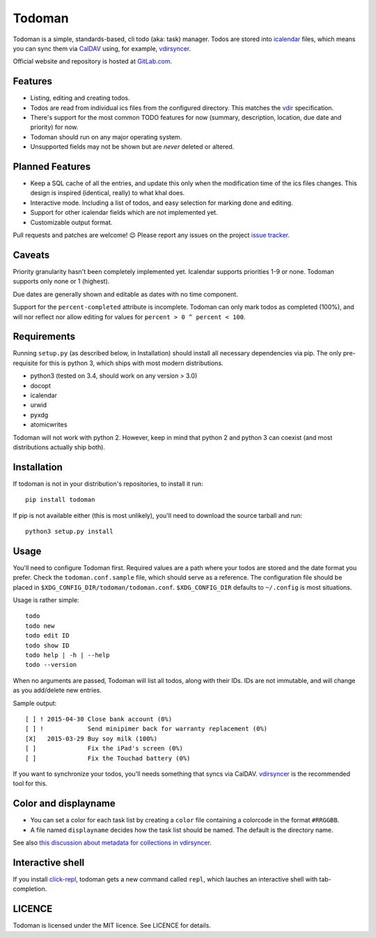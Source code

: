 Todoman
=======

Todoman is a simple, standards-based, cli todo (aka: task) manager. Todos
are stored into `icalendar <https://tools.ietf.org/html/rfc5545>`_ files, which
means you can sync them via `CalDAV <http://en.wikipedia.org/wiki/CalDAV>`_
using, for example, `vdirsyncer <https://vdirsyncer.readthedocs.org/>`_.

Official website and repository is hosted at `GitLab.com
<https://gitlab.com/hobarrera/todoman>`_.

Features
--------

* Listing, editing and creating todos.
* Todos are read from individual ics files from the configured directory. This
  matches the `vdir <https://vdirsyncer.readthedocs.org/en/latest/vdir.html>`_
  specification.
* There's support for the most common TODO features for now (summary,
  description, location, due date and priority) for now.
* Todoman should run on any major operating system.
* Unsupported fields may not be shown but are *never* deleted or altered.

Planned Features
----------------

* Keep a SQL cache of all the entries, and update this only when the
  modification time of the ics files changes. This design is inspired
  (identical, really) to what khal does.
* Interactive mode. Including a list of todos, and easy selection for marking
  done and editing.
* Support for other icalendar fields which are not implemented yet.
* Customizable output format.

Pull requests and patches are welcome! 😉 Please report any issues on the
project `issue tracker <https://gitlab.com/hobarrera/todoman/issues>`_.

Caveats
-------

Priority granularity hasn't been completely implemented yet. Icalendar
supports priorities 1-9 or none. Todoman supports only none or 1 (highest).

Due dates are generally shown and editable as dates with no time component.

Support for the ``percent-completed`` attribute is incomplete. Todoman can only
mark todos as completed (100%), and will nor reflect nor allow editing for
values for ``percent > 0 ^ percent < 100``.

Requirements
------------

Running ``setup.py`` (as described below, in Installation) should install all
necessary dependencies via pip. The only pre-requisite for this is python 3,
which ships with most modern distributions.

* python3 (tested on 3.4, should work on any version > 3.0)
* docopt
* icalendar
* urwid
* pyxdg
* atomicwrites

Todoman will not work with python 2. However, keep in mind that python 2 and
python 3 can coexist (and most distributions actually ship both).

Installation
------------

If todoman is not in your distribution's repositories, to install it run::

    pip install todoman

If pip is not available either (this is most unlikely), you'll need to download
the source tarball and run::

    python3 setup.py install

Usage
-----

You'll need to configure Todoman first. Required values are a path where your
todos are stored and the date format you prefer. Check the
``todoman.conf.sample`` file, which should serve as a reference.  
The configuration file should be placed in
``$XDG_CONFIG_DIR/todoman/todoman.conf``. ``$XDG_CONFIG_DIR`` defaults to
``~/.config`` is most situations.

Usage is rather simple::

    todo
    todo new
    todo edit ID
    todo show ID
    todo help | -h | --help
    todo --version

When no arguments are passed, Todoman will list all todos, along with their
IDs. IDs are not immutable, and will change as you add/delete new entries.

Sample output::

    [ ] ! 2015-04-30 Close bank account (0%)
    [ ] !            Send minipimer back for warranty replacement (0%)
    [X]   2015-03-29 Buy soy milk (100%)
    [ ]              Fix the iPad's screen (0%)
    [ ]              Fix the Touchad battery (0%)

If you want to synchronize your todos, you'll needs something that syncs via
CalDAV. `vdirsyncer <https://github.com/untitaker/vdirsyncer>`_ is the
recommended tool for this.

Color and displayname
---------------------

- You can set a color for each task list by creating a ``color`` file containing
  a colorcode in the format ``#RRGGBB``.
- A file named ``displayname`` decides how the task list should be named. The
  default is the directory name.

See also `this discussion about metadata for collections in
vdirsyncer <https://github.com/untitaker/vdirsyncer/issues/125>`_.

Interactive shell
-----------------

If you install `click-repl <https://github.com/untitaker/click-repl>`_, todoman
gets a new command called ``repl``, which lauches an interactive shell with
tab-completion.

LICENCE
-------

Todoman is licensed under the MIT licence. See LICENCE for details.
